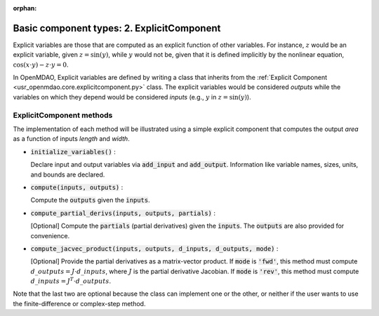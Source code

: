 :orphan:

.. `Basic component types: 2. ExplicitComponent`

Basic component types: 2. ExplicitComponent
===========================================

Explicit variables are those that are computed as an explicit function of other variables.
For instance, :math:`z` would be an explicit variable, given :math:`z = \sin(y)`, while :math:`y` would not be, given that it is defined implicitly by the nonlinear equation, :math:`\cos(x \cdot y) - z \cdot y = 0`.

In OpenMDAO, Explicit variables are defined by writing a class that inherits from the  :ref:`Explicit Component <usr_openmdao.core.explicitcomponent.py>` class.
The explicit variables would be considered *outputs* while the variables on which they depend would be considered *inputs* (e.g., :math:`y` in :math:`z = \sin(y)`).

ExplicitComponent methods
-------------------------

The implementation of each method will be illustrated using a simple explicit component that computes the output *area* as a function of inputs *length* and *width*.

- :code:`initialize_variables()` :

  Declare input and output variables via :code:`add_input` and :code:`add_output`.
  Information like variable names, sizes, units, and bounds are declared.

  .. embed-code::
      openmdao.core.tests.test_expl_comp.TestExplCompSimpleCompute.initialize_variables

- :code:`compute(inputs, outputs)` :

  Compute the :code:`outputs` given the :code:`inputs`.

  .. embed-code::
      openmdao.core.tests.test_expl_comp.TestExplCompSimpleCompute.compute

- :code:`compute_partial_derivs(inputs, outputs, partials)` :

  [Optional] Compute the :code:`partials` (partial derivatives) given the :code:`inputs`.
  The :code:`outputs` are also provided for convenience.

  .. embed-code::
      openmdao.core.tests.test_expl_comp.TestExplCompSimplePartial.compute_jacobian

- :code:`compute_jacvec_product(inputs, outputs, d_inputs, d_outputs, mode)` :

  [Optional] Provide the partial derivatives as a matrix-vector product. If :code:`mode` is :code:`'fwd'`, this method must compute :math:`d\_{outputs} = J \cdot d\_{inputs}`, where :math:`J` is the partial derivative Jacobian. If :code:`mode` is :code:`'rev'`, this method must compute :math:`d\_{inputs} = J^T \cdot d\_{outputs}`.

  .. embed-code::
      openmdao.core.tests.test_expl_comp.TestExplCompSimpleJacVec.compute_jacvec_product

Note that the last two are optional because the class can implement one or the other, or neither if the user wants to use the finite-difference or complex-step method.
